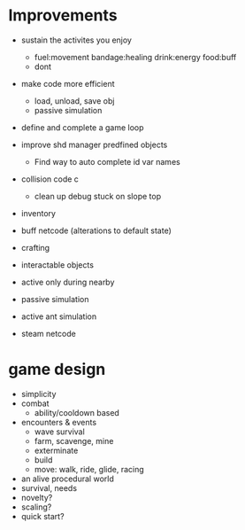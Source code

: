 * Improvements
+ sustain the activites you enjoy
  + fuel:movement bandage:healing drink:energy food:buff
  + dont  
+ make code more efficient
  + load, unload, save obj
  + passive simulation
+ define and complete a game loop

+ improve shd manager predfined objects
  + Find way to auto complete id var names
+ collision code c
  + clean up debug stuck on slope top
+ inventory
+ buff netcode (alterations to default state)
+ crafting
+ interactable objects


+ active only during nearby

+ passive simulation
+ active ant simulation

+ steam netcode

* game design
+ simplicity
+ combat
  + ability/cooldown based
+ encounters & events
  + wave survival
  + farm, scavenge, mine
  + exterminate
  + build
  + move: walk, ride, glide, racing
+ an alive procedural world
+ survival, needs
+ novelty?
+ scaling?
+ quick start?
